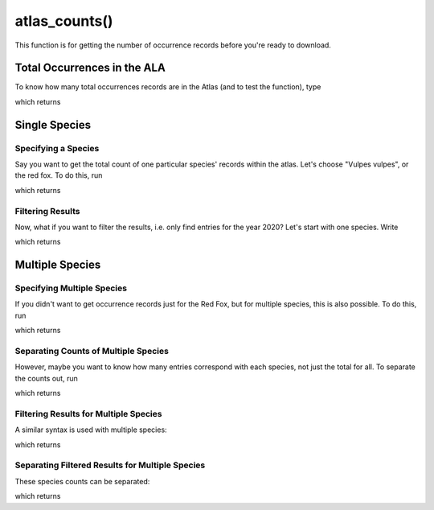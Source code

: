 atlas_counts()
================================


This function is for getting the number of occurrence records before you're ready
to download.


Total Occurrences in the ALA
____________________________

To know how many total occurrences records are in the Atlas (and to test the function), type

.. prompt::

    import galah
    galah.atlas_counts()

which returns

.. program-output:: python3 -c "import galah; print(galah.atlas_counts())"

Single Species
______________


Specifying a Species
--------------------

Say you want to get the total count of one particular species' records within the atlas.  Let's choose
"Vulpes vulpes", or the red fox.  To do this, run

.. prompt::

    import galah
    galah.atlas_counts("Vulpes vulpes")

which returns

.. program-output:: python3 -c "import galah; print(galah.atlas_counts(\"Vulpes vulpes\"))"

Filtering Results
-----------------

Now, what if you want to filter the results, i.e. only find entries for the year 2020?  Let's start with one species.  Write

.. prompt::

    import galah
    galah.atlas_counts("Vulpes vulpes",filters="year=2020")

which returns

.. program-output:: python3 -c "import galah; print(galah.atlas_counts(\"Vulpes vulpes\",filters=\"year=2020\"))"

Multiple Species
________________

Specifying Multiple Species
---------------------------

If you didn't want to get occurrence records just for the Red Fox, but for multiple species, this is also possible.  To do this, run

.. prompt::

    import galah
    species_array=["Osphranter rufus","Vulpes vulpes","Macropus giganteus","Phascolarctos cinereus"]
    galah.atlas_counts(species_array)

which returns

.. program-output:: python3 -c "import galah; species_array=[\"Osphranter rufus\",\"Vulpes vulpes\",\"Macropus giganteus\",\"Phascolarctos cinereus\"]; print(galah.atlas_counts(species_array))"

Separating Counts of Multiple Species
-------------------------------------

However, maybe you want to know how many entries correspond with each species, not just the total for all.  To separate the counts out, run

.. prompt::

    import galah
    species_array=["Osphranter rufus","Vulpes vulpes","Macropus giganteus","Phascolarctos cinereus"]
    galah.atlas_counts(species_array,separate=True)

which returns

.. program-output:: python3 -c "import galah; species_array=[\"Osphranter rufus\",\"Vulpes vulpes\",\"Macropus giganteus\",\"Phascolarctos cinereus\"]; print(galah.atlas_counts(species_array,separate=True))"

Filtering Results for Multiple Species
--------------------------------------

A similar syntax is used with multiple species:

.. prompt::

    import galah
    species_array=["Osphranter rufus","Vulpes vulpes","Macropus giganteus","Phascolarctos cinereus"]
    galah.atlas_counts(species_array,filters="year=2020")

which returns

.. program-output:: python3 -c "import galah; species_array=[\"Osphranter rufus\",\"Vulpes vulpes\",\"Macropus giganteus\",\"Phascolarctos cinereus\"]; print(galah.atlas_counts(species_array,filters=\"year=2020\"))"

Separating Filtered Results for Multiple Species
------------------------------------------------

These species counts can be separated:

.. prompt::

    import galah
    species_array=["Osphranter rufus","Vulpes vulpes","Macropus giganteus","Phascolarctos cinereus"]
    galah.atlas_counts(species_array,filters="year=2020",separate=True)

which returns

.. program-output:: python3 -c "import galah; species_array=[\"Osphranter rufus\",\"Vulpes vulpes\",\"Macropus giganteus\",\"Phascolarctos cinereus\"]; print(galah.atlas_counts(species_array,filters=\"year=2020\",separate=True))"
